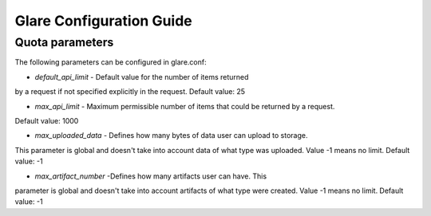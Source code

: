 Glare Configuration Guide
=========================

Quota parameters
----------------
The following parameters can be configured in glare.conf:

* *default_api_limit* - Default value for the number of items returned
by a request if not specified explicitly in the request.
Default value: 25

* *max_api_limit* - Maximum permissible number of items that could be returned by a request.
Default value: 1000

* *max_uploaded_data* - Defines how many bytes of data user can upload to storage.
This parameter is global and doesn't take into account data of what type was uploaded.
Value -1 means no limit.
Default value: -1

* *max_artifact_number* -Defines how many artifacts user can have. This
parameter is global and doesn't take into account artifacts of what type were created.
Value -1 means no limit.
Default value: -1